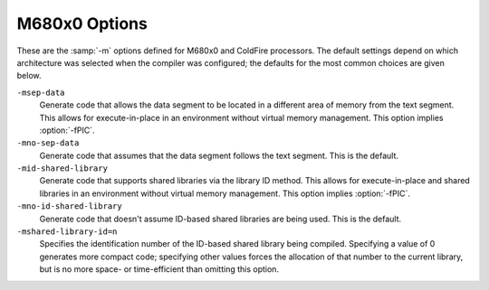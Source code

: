 ..
  Copyright 1988-2021 Free Software Foundation, Inc.
  This is part of the GCC manual.
  For copying conditions, see the GPL license file

.. _m680x0-options:

M680x0 Options
^^^^^^^^^^^^^^

.. index:: M680x0 options

These are the :samp:`-m` options defined for M680x0 and ColdFire processors.
The default settings depend on which architecture was selected when
the compiler was configured; the defaults for the most common choices
are given below.

.. option:: -march=arch

  Generate code for a specific M680x0 or ColdFire instruction set
  architecture.  Permissible values of :samp:`{arch}` for M680x0
  architectures are: :samp:`68000`, :samp:`68010`, :samp:`68020`,
  :samp:`68030`, :samp:`68040`, :samp:`68060` and :samp:`cpu32`.  ColdFire
  architectures are selected according to Freescale's ISA classification
  and the permissible values are: :samp:`isaa`, :samp:`isaaplus`,
  :samp:`isab` and :samp:`isac`.

  GCC defines a macro ``__mcfarch__`` whenever it is generating
  code for a ColdFire target.  The :samp:`{arch}` in this macro is one of the
  :option:`-march` arguments given above.

  When used together, :option:`-march` and :option:`-mtune` select code
  that runs on a family of similar processors but that is optimized
  for a particular microarchitecture.

.. option:: -mcpu=cpu

  Generate code for a specific M680x0 or ColdFire processor.
  The M680x0 :samp:`{cpu}` s are: :samp:`68000`, :samp:`68010`, :samp:`68020`,
  :samp:`68030`, :samp:`68040`, :samp:`68060`, :samp:`68302`, :samp:`68332`
  and :samp:`cpu32`.  The ColdFire :samp:`{cpu}` s are given by the table
  below, which also classifies the CPUs into families:

  =============  ========================================================================================================================================================================
  Family         :samp:`-mcpu` arguments
  =============  ========================================================================================================================================================================
  :samp:`51`     :samp:`51` :samp:`51ac` :samp:`51ag` :samp:`51cn` :samp:`51em` :samp:`51je` :samp:`51jf` :samp:`51jg` :samp:`51jm` :samp:`51mm` :samp:`51qe` :samp:`51qm`
  :samp:`5206`   :samp:`5202` :samp:`5204` :samp:`5206`
  :samp:`5206e`  :samp:`5206e`
  :samp:`5208`   :samp:`5207` :samp:`5208`
  :samp:`5211a`  :samp:`5210a` :samp:`5211a`
  :samp:`5213`   :samp:`5211` :samp:`5212` :samp:`5213`
  :samp:`5216`   :samp:`5214` :samp:`5216`
  :samp:`52235`  :samp:`52230` :samp:`52231` :samp:`52232` :samp:`52233` :samp:`52234` :samp:`52235`
  :samp:`5225`   :samp:`5224` :samp:`5225`
  :samp:`52259`  :samp:`52252` :samp:`52254` :samp:`52255` :samp:`52256` :samp:`52258` :samp:`52259`
  :samp:`5235`   :samp:`5232` :samp:`5233` :samp:`5234` :samp:`5235` :samp:`523x`
  :samp:`5249`   :samp:`5249`
  :samp:`5250`   :samp:`5250`
  :samp:`5271`   :samp:`5270` :samp:`5271`
  :samp:`5272`   :samp:`5272`
  :samp:`5275`   :samp:`5274` :samp:`5275`
  :samp:`5282`   :samp:`5280` :samp:`5281` :samp:`5282` :samp:`528x`
  :samp:`53017`  :samp:`53011` :samp:`53012` :samp:`53013` :samp:`53014` :samp:`53015` :samp:`53016` :samp:`53017`
  :samp:`5307`   :samp:`5307`
  :samp:`5329`   :samp:`5327` :samp:`5328` :samp:`5329` :samp:`532x`
  :samp:`5373`   :samp:`5372` :samp:`5373` :samp:`537x`
  :samp:`5407`   :samp:`5407`
  :samp:`5475`   :samp:`5470` :samp:`5471` :samp:`5472` :samp:`5473` :samp:`5474` :samp:`5475` :samp:`547x` :samp:`5480` :samp:`5481` :samp:`5482` :samp:`5483` :samp:`5484` :samp:`5485`
  =============  ========================================================================================================================================================================
  :option:`-mcpu`:samp:`={cpu}` overrides :option:`-march`:samp:`={arch}` if
  :samp:`{arch}` is compatible with :samp:`{cpu}`.  Other combinations of
  :option:`-mcpu` and :option:`-march` are rejected.

  GCC defines the macro ``__mcf_cpu_cpu`` when ColdFire target
  :samp:`{cpu}` is selected.  It also defines ``__mcf_family_family``,
  where the value of :samp:`{family}` is given by the table above.

.. option:: -mtune=tune

  Tune the code for a particular microarchitecture within the
  constraints set by :option:`-march` and :option:`-mcpu`.
  The M680x0 microarchitectures are: :samp:`68000`, :samp:`68010`,
  :samp:`68020`, :samp:`68030`, :samp:`68040`, :samp:`68060`
  and :samp:`cpu32`.  The ColdFire microarchitectures
  are: :samp:`cfv1`, :samp:`cfv2`, :samp:`cfv3`, :samp:`cfv4` and :samp:`cfv4e`.

  You can also use :option:`-mtune`:samp:`=68020-40` for code that needs
  to run relatively well on 68020, 68030 and 68040 targets.
  :option:`-mtune`:samp:`=68020-60` is similar but includes 68060 targets
  as well.  These two options select the same tuning decisions as
  :option:`-m68020-40` and :option:`-m68020-60` respectively.

  GCC defines the macros ``__mcarch`` and ``__mcarch__``
  when tuning for 680x0 architecture :samp:`{arch}`.  It also defines
  ``mcarch`` unless either :option:`-ansi` or a non-GNU :option:`-std`
  option is used.  If GCC is tuning for a range of architectures,
  as selected by :option:`-mtune`:samp:`=68020-40` or :option:`-mtune`:samp:`=68020-60`,
  it defines the macros for every architecture in the range.

  GCC also defines the macro ``__muarch__`` when tuning for
  ColdFire microarchitecture :samp:`{uarch}`, where :samp:`{uarch}` is one
  of the arguments given above.

.. option:: -m68000, -mc68000

  Generate output for a 68000.  This is the default
  when the compiler is configured for 68000-based systems.
  It is equivalent to :option:`-march`:samp:`=68000`.

  Use this option for microcontrollers with a 68000 or EC000 core,
  including the 68008, 68302, 68306, 68307, 68322, 68328 and 68356.

.. option:: -m68010

  Generate output for a 68010.  This is the default
  when the compiler is configured for 68010-based systems.
  It is equivalent to :option:`-march`:samp:`=68010`.

.. option:: -m68020, -mc68020

  Generate output for a 68020.  This is the default
  when the compiler is configured for 68020-based systems.
  It is equivalent to :option:`-march`:samp:`=68020`.

.. option:: -m68030

  Generate output for a 68030.  This is the default when the compiler is
  configured for 68030-based systems.  It is equivalent to
  :option:`-march`:samp:`=68030`.

.. option:: -m68040

  Generate output for a 68040.  This is the default when the compiler is
  configured for 68040-based systems.  It is equivalent to
  :option:`-march`:samp:`=68040`.

  This option inhibits the use of 68881/68882 instructions that have to be
  emulated by software on the 68040.  Use this option if your 68040 does not
  have code to emulate those instructions.

.. option:: -m68060

  Generate output for a 68060.  This is the default when the compiler is
  configured for 68060-based systems.  It is equivalent to
  :option:`-march`:samp:`=68060`.

  This option inhibits the use of 68020 and 68881/68882 instructions that
  have to be emulated by software on the 68060.  Use this option if your 68060
  does not have code to emulate those instructions.

.. option:: -mcpu32

  Generate output for a CPU32.  This is the default
  when the compiler is configured for CPU32-based systems.
  It is equivalent to :option:`-march`:samp:`=cpu32`.

  Use this option for microcontrollers with a
  CPU32 or CPU32+ core, including the 68330, 68331, 68332, 68333, 68334,
  68336, 68340, 68341, 68349 and 68360.

.. option:: -m5200

  Generate output for a 520X ColdFire CPU.  This is the default
  when the compiler is configured for 520X-based systems.
  It is equivalent to :option:`-mcpu`:samp:`=5206`, and is now deprecated
  in favor of that option.

  Use this option for microcontroller with a 5200 core, including
  the MCF5202, MCF5203, MCF5204 and MCF5206.

.. option:: -m5206e

  Generate output for a 5206e ColdFire CPU.  The option is now
  deprecated in favor of the equivalent :option:`-mcpu`:samp:`=5206e`.

.. option:: -m528x

  Generate output for a member of the ColdFire 528X family.
  The option is now deprecated in favor of the equivalent
  :option:`-mcpu`:samp:`=528x`.

.. option:: -m5307

  Generate output for a ColdFire 5307 CPU.  The option is now deprecated
  in favor of the equivalent :option:`-mcpu`:samp:`=5307`.

.. option:: -m5407

  Generate output for a ColdFire 5407 CPU.  The option is now deprecated
  in favor of the equivalent :option:`-mcpu`:samp:`=5407`.

.. option:: -mcfv4e

  Generate output for a ColdFire V4e family CPU (e.g. 547x/548x).
  This includes use of hardware floating-point instructions.
  The option is equivalent to :option:`-mcpu`:samp:`=547x`, and is now
  deprecated in favor of that option.

.. option:: -m68020-40

  Generate output for a 68040, without using any of the new instructions.
  This results in code that can run relatively efficiently on either a
  68020/68881 or a 68030 or a 68040.  The generated code does use the
  68881 instructions that are emulated on the 68040.

  The option is equivalent to :option:`-march`:samp:`=68020` :option:`-mtune`:samp:`=68020-40`.

.. option:: -m68020-60

  Generate output for a 68060, without using any of the new instructions.
  This results in code that can run relatively efficiently on either a
  68020/68881 or a 68030 or a 68040.  The generated code does use the
  68881 instructions that are emulated on the 68060.

  The option is equivalent to :option:`-march`:samp:`=68020` :option:`-mtune`:samp:`=68020-60`.

.. option:: -mhard-float, -m68881

  Generate floating-point instructions.  This is the default for 68020
  and above, and for ColdFire devices that have an FPU.  It defines the
  macro ``__HAVE_68881__`` on M680x0 targets and ``__mcffpu__``
  on ColdFire targets.

.. option:: -msoft-float

  Do not generate floating-point instructions; use library calls instead.
  This is the default for 68000, 68010, and 68832 targets.  It is also
  the default for ColdFire devices that have no FPU.

.. option:: -mdiv, -mno-div

  Generate (do not generate) ColdFire hardware divide and remainder
  instructions.  If :option:`-march` is used without :option:`-mcpu`,
  the default is 'on' for ColdFire architectures and 'off' for M680x0
  architectures.  Otherwise, the default is taken from the target CPU
  (either the default CPU, or the one specified by :option:`-mcpu` ).  For
  example, the default is 'off' for :option:`-mcpu`:samp:`=5206` and 'on' for
  :option:`-mcpu`:samp:`=5206e`.

  GCC defines the macro ``__mcfhwdiv__`` when this option is enabled.

.. option:: -mshort

  Consider type ``int`` to be 16 bits wide, like ``short int``.
  Additionally, parameters passed on the stack are also aligned to a
  16-bit boundary even on targets whose API mandates promotion to 32-bit.

.. option:: -mno-short

  Do not consider type ``int`` to be 16 bits wide.  This is the default.

.. option:: -mnobitfield, -mno-bitfield

  Do not use the bit-field instructions.  The :option:`-m68000`, :option:`-mcpu32`
  and :option:`-m5200` options imply :option:`-mnobitfield`.

.. option:: -mbitfield

  Do use the bit-field instructions.  The :option:`-m68020` option implies
  :option:`-mbitfield`.  This is the default if you use a configuration
  designed for a 68020.

.. option:: -mrtd

  Use a different function-calling convention, in which functions
  that take a fixed number of arguments return with the ``rtd``
  instruction, which pops their arguments while returning.  This
  saves one instruction in the caller since there is no need to pop
  the arguments there.

  This calling convention is incompatible with the one normally
  used on Unix, so you cannot use it if you need to call libraries
  compiled with the Unix compiler.

  Also, you must provide function prototypes for all functions that
  take variable numbers of arguments (including ``printf`` );
  otherwise incorrect code is generated for calls to those
  functions.

  In addition, seriously incorrect code results if you call a
  function with too many arguments.  (Normally, extra arguments are
  harmlessly ignored.)

  The ``rtd`` instruction is supported by the 68010, 68020, 68030,
  68040, 68060 and CPU32 processors, but not by the 68000 or 5200.

  The default is :option:`-mno-rtd`.

.. option:: -malign-int, -mno-align-int

  Control whether GCC aligns ``int``, ``long``, ``long long``,
  ``float``, ``double``, and ``long double`` variables on a 32-bit
  boundary ( :option:`-malign-int` ) or a 16-bit boundary ( :option:`-mno-align-int` ).
  Aligning variables on 32-bit boundaries produces code that runs somewhat
  faster on processors with 32-bit busses at the expense of more memory.

  Warning: if you use the :option:`-malign-int` switch, GCC
  aligns structures containing the above types differently than
  most published application binary interface specifications for the m68k.

  Use the pc-relative addressing mode of the 68000 directly, instead of
  using a global offset table.  At present, this option implies :option:`-fpic`,
  allowing at most a 16-bit offset for pc-relative addressing.  :option:`-fPIC` is
  not presently supported with :option:`-mpcrel`, though this could be supported for
  68020 and higher processors.

.. option:: -mno-strict-align, -mstrict-align

  Do not (do) assume that unaligned memory references are handled by
  the system.

``-msep-data``
  Generate code that allows the data segment to be located in a different
  area of memory from the text segment.  This allows for execute-in-place in
  an environment without virtual memory management.  This option implies
  :option:`-fPIC`.

``-mno-sep-data``
  Generate code that assumes that the data segment follows the text segment.
  This is the default.

``-mid-shared-library``
  Generate code that supports shared libraries via the library ID method.
  This allows for execute-in-place and shared libraries in an environment
  without virtual memory management.  This option implies :option:`-fPIC`.

``-mno-id-shared-library``
  Generate code that doesn't assume ID-based shared libraries are being used.
  This is the default.

``-mshared-library-id=n``
  Specifies the identification number of the ID-based shared library being
  compiled.  Specifying a value of 0 generates more compact code; specifying
  other values forces the allocation of that number to the current
  library, but is no more space- or time-efficient than omitting this option.

.. option:: -mxgot, -mno-xgot

  When generating position-independent code for ColdFire, generate code
  that works if the GOT has more than 8192 entries.  This code is
  larger and slower than code generated without this option.  On M680x0
  processors, this option is not needed; :option:`-fPIC` suffices.

  GCC normally uses a single instruction to load values from the GOT.
  While this is relatively efficient, it only works if the GOT
  is smaller than about 64k.  Anything larger causes the linker
  to report an error such as:

  .. index:: relocation truncated to fit (ColdFire)

  .. code-block:: c++

    relocation truncated to fit: R_68K_GOT16O foobar

  If this happens, you should recompile your code with :option:`-mxgot`.
  It should then work with very large GOTs.  However, code generated with
  :option:`-mxgot` is less efficient, since it takes 4 instructions to fetch
  the value of a global symbol.

  Note that some linkers, including newer versions of the GNU linker,
  can create multiple GOTs and sort GOT entries.  If you have such a linker,
  you should only need to use :option:`-mxgot` when compiling a single
  object file that accesses more than 8192 GOT entries.  Very few do.

  These options have no effect unless GCC is generating
  position-independent code.

.. option:: -mlong-jump-table-offsets

  Use 32-bit offsets in ``switch`` tables.  The default is to use
  16-bit offsets.

